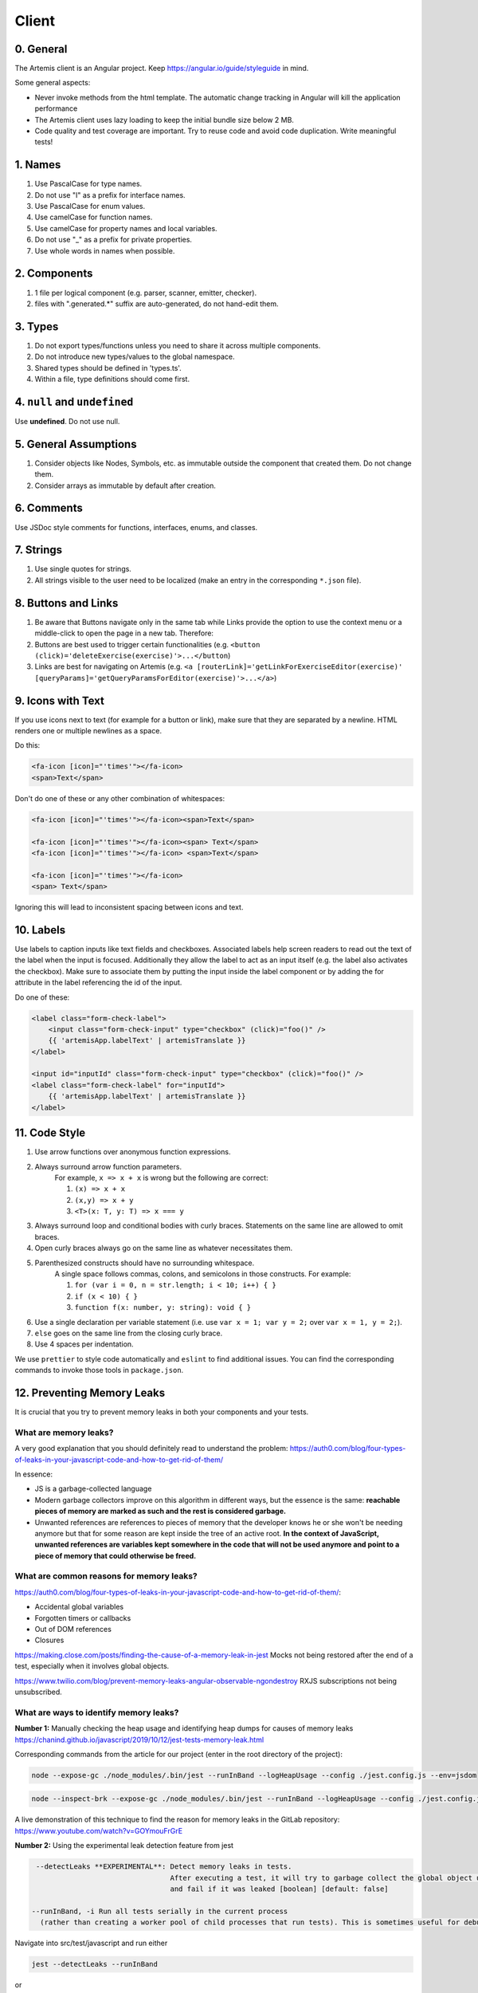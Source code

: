 ******
Client
******

0. General
==========

The Artemis client is an Angular project. Keep https://angular.io/guide/styleguide in mind.

Some general aspects:

* Never invoke methods from the html template. The automatic change tracking in Angular will kill the application performance
* The Artemis client uses lazy loading to keep the initial bundle size below 2 MB.
* Code quality and test coverage are important. Try to reuse code and avoid code duplication. Write meaningful tests!

1. Names
========

1. Use PascalCase for type names.
2. Do not use "I" as a prefix for interface names.
3. Use PascalCase for enum values.
4. Use camelCase for function names.
5. Use camelCase for property names and local variables.
6. Do not use "_" as a prefix for private properties.
7. Use whole words in names when possible.

2. Components
=============

1. 1 file per logical component (e.g. parser, scanner, emitter, checker).
2. files with ".generated.*" suffix are auto-generated, do not hand-edit them.

3. Types
========

1. Do not export types/functions unless you need to share it across multiple components.
2. Do not introduce new types/values to the global namespace.
3. Shared types should be defined in 'types.ts'.
4. Within a file, type definitions should come first.

4. ``null`` and ``undefined``
=============================

Use **undefined**. Do not use null.

5. General Assumptions
======================

1. Consider objects like Nodes, Symbols, etc. as immutable outside the component that created them. Do not change them.
2. Consider arrays as immutable by default after creation.

6. Comments
============

Use JSDoc style comments for functions, interfaces, enums, and classes.

7. Strings
============

1. Use single quotes for strings.
2. All strings visible to the user need to be localized (make an entry in the corresponding ``*.json`` file).

8. Buttons and Links
====================

1. Be aware that Buttons navigate only in the same tab while Links provide the option to use the context menu or a middle-click to open the page in a new tab. Therefore:
2. Buttons are best used to trigger certain functionalities (e.g. ``<button (click)='deleteExercise(exercise)'>...</button``)
3. Links are best for navigating on Artemis (e.g. ``<a [routerLink]='getLinkForExerciseEditor(exercise)' [queryParams]='getQueryParamsForEditor(exercise)'>...</a>``)

9. Icons with Text
====================

If you use icons next to text (for example for a button or link), make sure that they are separated by a newline. HTML renders one or multiple newlines as a space.

Do this:

.. code-block:: html+ng2

    <fa-icon [icon]="'times'"></fa-icon>
    <span>Text</span>

Don't do one of these or any other combination of whitespaces:

.. code-block:: html+ng2

    <fa-icon [icon]="'times'"></fa-icon><span>Text</span>

    <fa-icon [icon]="'times'"></fa-icon><span> Text</span>
    <fa-icon [icon]="'times'"></fa-icon> <span>Text</span>

    <fa-icon [icon]="'times'"></fa-icon>
    <span> Text</span>

Ignoring this will lead to inconsistent spacing between icons and text.

10. Labels
==========

Use labels to caption inputs like text fields and checkboxes.
Associated labels help screen readers to read out the text of the label when the input is focused.
Additionally they allow the label to act as an input itself (e.g. the label also activates the checkbox).
Make sure to associate them by putting the input inside the label component or by adding the for attribute in the label referencing the id of the input.

Do one of these:

.. code-block:: html+ng2

    <label class="form-check-label">
        <input class="form-check-input" type="checkbox" (click)="foo()" />
        {{ 'artemisApp.labelText' | artemisTranslate }}
    </label>

    <input id="inputId" class="form-check-input" type="checkbox" (click)="foo()" />
    <label class="form-check-label" for="inputId">
        {{ 'artemisApp.labelText' | artemisTranslate }}
    </label>

11. Code Style
==============

1. Use arrow functions over anonymous function expressions.
2. Always surround arrow function parameters.
    For example, ``x => x + x`` is wrong but the following are correct:

    1. ``(x) => x + x``
    2. ``(x,y) => x + y``
    3. ``<T>(x: T, y: T) => x === y``

3. Always surround loop and conditional bodies with curly braces. Statements on the same line are allowed to omit braces.
4. Open curly braces always go on the same line as whatever necessitates them.
5. Parenthesized constructs should have no surrounding whitespace.
    A single space follows commas, colons, and semicolons in those constructs. For example:

    1. ``for (var i = 0, n = str.length; i < 10; i++) { }``
    2. ``if (x < 10) { }``
    3. ``function f(x: number, y: string): void { }``

6. Use a single declaration per variable statement (i.e. use ``var x = 1; var y = 2;`` over ``var x = 1, y = 2;``).
7. ``else`` goes on the same line from the closing curly brace.
8. Use 4 spaces per indentation.

We use ``prettier`` to style code automatically and ``eslint`` to find additional issues.
You can find the corresponding commands to invoke those tools in ``package.json``.

12. Preventing Memory Leaks
===========================

It is crucial that you try to prevent memory leaks in both your components and your tests.

What are memory leaks?
**********************

A very good explanation that you should definitely read to understand the problem: https://auth0.com/blog/four-types-of-leaks-in-your-javascript-code-and-how-to-get-rid-of-them/

In essence:

*  JS is a garbage-collected language
*  Modern garbage collectors improve on this algorithm in different ways, but the essence is the same: **reachable pieces of memory are marked as such and the rest is considered garbage.**
*  Unwanted references are references to pieces of memory that the developer knows he or she won't be needing
   anymore but that for some reason are kept inside the tree of an active root. **In the context of JavaScript, unwanted references are variables kept somewhere in the code that will not be used anymore and point to a piece of memory that could otherwise be freed.**

What are common reasons for memory leaks?
*****************************************
https://auth0.com/blog/four-types-of-leaks-in-your-javascript-code-and-how-to-get-rid-of-them/:

*  Accidental global variables
*  Forgotten timers or callbacks
*  Out of DOM references
*  Closures

https://making.close.com/posts/finding-the-cause-of-a-memory-leak-in-jest
Mocks not being restored after the end of a test, especially when it involves global objects.

https://www.twilio.com/blog/prevent-memory-leaks-angular-observable-ngondestroy
RXJS subscriptions not being unsubscribed.

What are ways to identify memory leaks?
*****************************************
**Number 1:** Manually checking the heap usage and identifying heap dumps for causes of memory leaks
https://chanind.github.io/javascript/2019/10/12/jest-tests-memory-leak.html

Corresponding commands from the article for our project (enter in the root directory of the project):

.. code-block:: text

   node --expose-gc ./node_modules/.bin/jest --runInBand --logHeapUsage --config ./jest.config.js --env=jsdom

.. code-block:: text

   node --inspect-brk --expose-gc ./node_modules/.bin/jest --runInBand --logHeapUsage --config ./jest.config.js --env=jsdom

A live demonstration of this technique to find the reason for memory leaks in the GitLab repository: https://www.youtube.com/watch?v=GOYmouFrGrE

**Number 2:** Using the experimental leak detection feature from jest


.. code-block:: text

   --detectLeaks **EXPERIMENTAL**: Detect memory leaks in tests.
                                   After executing a test, it will try to garbage collect the global object used,
                                   and fail if it was leaked [boolean] [default: false]

  --runInBand, -i Run all tests serially in the current process
    (rather than creating a worker pool of child processes that run tests). This is sometimes useful for debugging, but such use cases are pretty rare.



Navigate into src/test/javascript and run either

.. code-block:: text

   jest --detectLeaks --runInBand

or

.. code-block:: text

   jest --detectLeaks


13. Defining Routes and Breadcrumbs
===================================

The ideal schema for routes is that every variable in a path is preceded by a unique path segment: ``\entityA\:entityIDA\entityB\:entityIDB``

For example, ``\courses\:courseId\:exerciseId`` is not a good path and should be written as ``\courses\:courseId\exercises\:exerciseId``.
Doubling textual segments like ``\lectures\statistics\:lectureId`` should be avoided and instead formulated as ``\lectures\:lectureId\statistics``.

When creating a completely new route you will have to register the new paths in ``navbar.ts``. A static/textual url segment gets a translation string assigned in the ``mapping`` table. Due to our code-style guidelines any ``-`` in the segment has to be replaced by a ``_``. If your path includes a variable, you will have to add the preceding path segment to the ``switch`` statement inside the ``addBreadcrumbForNumberSegment`` method.

.. code-block:: ts

    const mapping = {
        courses: 'artemisApp.course.home.title',
        lectures: 'artemisApp.lecture.home.title',
        // put your new directly translated url segments here
        // the index is the path segment in which '-' have to be replaced by '_'
        // the value is the translation string
        your_case: 'artemisApp.cases.title',
    };

    addBreadcrumbForNumberSegment(currentPath: string, segment: string): void {
        switch (this.lastRouteUrlSegment) {
            case 'course-management':
                // handles :courseId
                break;
            case 'lectures':
                // handles :lectureId
                break;
            case 'your-case':
                // add a case here for your :variable which is preceded in the path by 'your-case'
                break;
        }
    }

14. Strict Template Check
=========================

To prevent errors for strict template rule in TypeScript, Artemis uses following approaches.

Use ArtemisTranslatePipe instead of TranslatePipe
*************************************************
Do not use ``placeholder="{{ 'global.form.newpassword.placeholder' | translate }}"``

Use ``placeholder="{{ 'global.form.newpassword.placeholder' | artemisTranslate }}"``

Use ArtemisTimeAgoPipe instead of TimeAgoPipe
*********************************************
Do not use ``<span [ngbTooltip]="submittedDate | artemisDate">{{ submittedDate | amTimeAgo }}</span>``

Use ``<span [ngbTooltip]="submittedDate | artemisDate">{{ submittedDate | artemisTimeAgo }}</span>``

15. Chart Instantiation
=======================

We are using the framework `ngx-charts <https://github.com/swimlane/ngx-charts>`_ in order to instantiate charts and diagrams in Artemis.

The following is an example HTML template for a vertical bar chart:

.. code-block:: html+ng2

    <div #containerRef class="col-md-9">
        <ngx-charts-bar-vertical
            [view]="[containerRef.offsetWidth, 300]"
            [results]="ngxData"
            [scheme]="color"
            [legend]="false"
            [xAxis]="true"
            [yAxis]="true"
            [yScaleMax]="20"
            [roundEdges]="true"
            [showDataLabel]="true">
            <ng-template #tooltipTemplate let-model="model">
                {{ labelTitle }}: {{ round((model.value / totalValue) * 100, 1) }}%
            </ng-template>
        </ngx-charts-bar-vertical>
    </div>

Here are a few tips when using this framework:

    1. In order to configure the content of the tooltips in the chart, declare a `ng-template <https://angular.io/api/core/ng-template>`_ with the reference ``#tooltipTemplate``
       containing the desired content within the selector. The framework dynamically recognizes this template. In the example above,
       the tooltips are configured in order to present the percentage value corresponding to the absolute value represented by the bar.
       Depending on the chart type, there is more than one type of tooltip configurable.
       For more information visit https://swimlane.gitbook.io/ngx-charts/

    2. In order to manipulate the content of the data label (e.g. the text floating above a chart bar), the framework provides a ``[dataLabelFormatting]`` property in the
       HTML template that can be assigned to a method. For example:

       .. code-block:: html+ng2

          [dataLabelFormatting]="formatDataLabel"

       with

       .. code-block:: ts

          formatDataLabel(averageScore: number): string {
              return averageScore + '%';
          }

       appends a percentage sign to the data label.

       .. TIP::
           The method is passed to the framework itself and executed there. This means that at runtime it does not have access to global variables of the component it is originally implemented in.
           If this access is necessary, create a (readonly) variable assigned to this method and bind it to the component: ``readonly bindFormatting = this.formatDataLabel.bind(this);``

    3. Some design properties are not directly configurable via the framework (e.g. the font-size and weight of the data labels).
       The tool ``::ng-deep`` is useful in these situations as it allows to change some of these properties by overwriting them in
       a corresponding style sheet. Adapting the font-size and weight of data labels would look like this:

       .. WARNING::
           ``::ng-deep`` breaks the view encapsulation of the rule. This can lead to undesired and flaky side effects on other pages of Artemis.
           For more information, refer to the `Angular documentation <https://angular.io/guide/component-styles#deprecated-deep--and-ng-deep>`_.
           **Therefore, only use this annotation if this is absolutely necessary.** To limit the potential of side effects, add a ``:host`` in front of the command.

       .. code-block:: css

           :host::ng-deep .textDataLabel {
               font-weight: bolder;
               font-size: 15px !important;
           }

    4. In order to make the chart responsive in width, bind it to the width of its parent container.
       First, annotate the parent container with a reference (in the example ``#containerRef``).
       Then, when configuring the dimensions of the chart in ``[view]``, insert ``containerRef.offsetWidth`` instead
       of an specific value for the width.

    5. There are two ways to keep axis labels and axis ticks translation-sensitive if they contain natural language:

       * Axis labels are passed directly as property in the HTML template. Simply insert the translation string together with the translate pipe:

       .. code-block:: html+ng2

           [xAxisLabel]="'artemisApp.exam.charts.xAxisLabel' | artemisTranslate"
           [yAxisLabel]="'artemisApp.exam.charts.yAxisLabel' | artemisTranslate"

       * For some chart types, the framework derives the ticks of one axis from the name property of the passed data objects.
         So, these names have to be translated every time the user switches the language settings.
         In this case, inject the ``TranslateService`` to the underlying component and subscribe to the ``onLangChange`` event emitter:

       .. code-block:: ts

           constructor(private translateService: TranslateService) {
               this.translateService.onLangChange.subscribe(() => {
                   this.updateXAxisLabel(); // a method re-assigning the names of the objects to the translated string
               });
           }

Some parts of these guidelines are adapted from https://github.com/microsoft/TypeScript-wiki/blob/main/Coding-guidelines.md

16. Responsive Layout
=====================

Ensure that the layout of your page or component shrinks accordingly and adapts to all display sizes (responsive design).

Prefer using the ``.container`` class (https://getbootstrap.com/docs/5.2/layout/containers/) when you want to limit the page width on extra-large screens.
Do not use the following for this purpose if it can be avoided:

.. code-block:: html

    <div class="row justify-content-center">
        <div class="col-12 col-lg-8">
            <!-- Do not do this -->
        </div>
    </div>

17. WebSocket Subscriptions
===========================

The client must not subscribe to more than 20 WebSocket topics simultaneously, regardless of the amount of exercises, lectures, courses, etc. there are for one particular user.

Best Practices:

1. Dynamic Subscription Handling: Subscribe to topics on an as-needed basis. Unsubscribe from topics that are no longer needed to keep the number of active subscriptions within the recommended limit.
2. Efficient Topic Aggregation: Where possible, use topic aggregation techniques to consolidate related data streams into a single subscription. Consequently, don't create a new topic if there already exists a suitable topic that can be reused.
3. Small Messages: Send small messages and use DTOs. See :ref:`server-guideline-dto-usage` for more information and examples.
